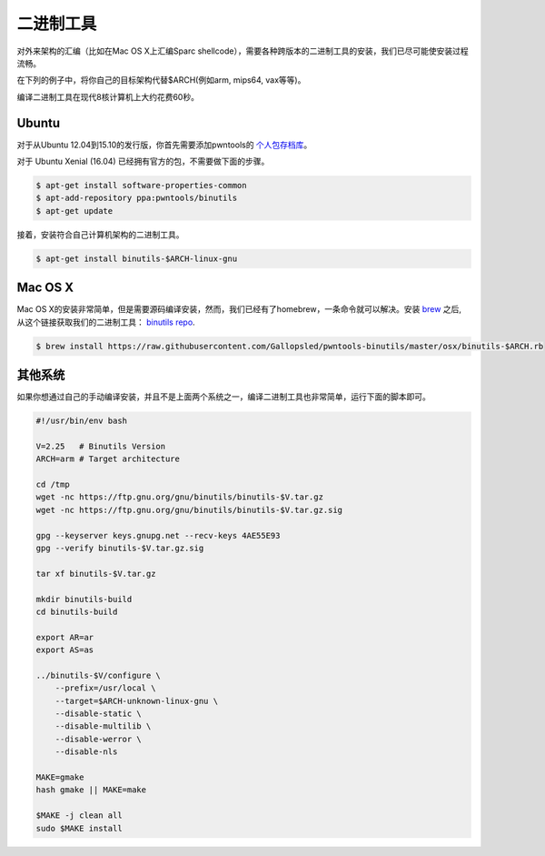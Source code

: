 二进制工具
-------------

对外来架构的汇编（比如在Mac OS X上汇编Sparc shellcode），需要各种跨版本的二进制工具的安装，我们已尽可能使安装过程流畅。

在下列的例子中，将你自己的目标架构代替$ARCH(例如arm, mips64, vax等等)。

编译二进制工具在现代8核计算机上大约花费60秒。

Ubuntu
^^^^^^^^^^^^^^^^

对于从Ubuntu 12.04到15.10的发行版，你首先需要添加pwntools的 `个人包存档库 <http://binutils.pwntools.com>`__。

对于 Ubuntu Xenial (16.04) 已经拥有官方的包，不需要做下面的步骤。

.. code-block:: bash

    $ apt-get install software-properties-common
    $ apt-add-repository ppa:pwntools/binutils
    $ apt-get update

接着，安装符合自己计算机架构的二进制工具。

.. code-block:: bash

    $ apt-get install binutils-$ARCH-linux-gnu

Mac OS X
^^^^^^^^^^^^^^^^

Mac OS X的安装非常简单，但是需要源码编译安装，然而，我们已经有了homebrew，一条命令就可以解决。安装 `brew <http://brew.sh>`__  之后, 从这个链接获取我们的二进制工具：  `binutils
repo <https://github.com/Gallopsled/pwntools-binutils/>`__.

.. code-block:: bash

    $ brew install https://raw.githubusercontent.com/Gallopsled/pwntools-binutils/master/osx/binutils-$ARCH.rb

其他系统
^^^^^^^^^^^^^^^^

如果你想通过自己的手动编译安装，并且不是上面两个系统之一，编译二进制工具也非常简单，运行下面的脚本即可。

.. code-block:: bash

    #!/usr/bin/env bash

    V=2.25   # Binutils Version
    ARCH=arm # Target architecture

    cd /tmp
    wget -nc https://ftp.gnu.org/gnu/binutils/binutils-$V.tar.gz
    wget -nc https://ftp.gnu.org/gnu/binutils/binutils-$V.tar.gz.sig

    gpg --keyserver keys.gnupg.net --recv-keys 4AE55E93
    gpg --verify binutils-$V.tar.gz.sig

    tar xf binutils-$V.tar.gz

    mkdir binutils-build
    cd binutils-build

    export AR=ar
    export AS=as

    ../binutils-$V/configure \
        --prefix=/usr/local \
        --target=$ARCH-unknown-linux-gnu \
        --disable-static \
        --disable-multilib \
        --disable-werror \
        --disable-nls

    MAKE=gmake
    hash gmake || MAKE=make

    $MAKE -j clean all
    sudo $MAKE install
